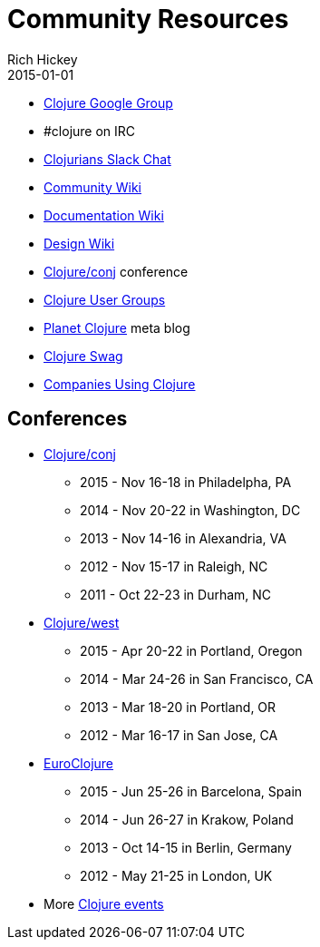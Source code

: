 = Community Resources
Rich Hickey
2015-01-01
:jbake-type: page
:toc: macro

ifdef::env-github,env-browser[:outfilesuffix: .adoc]


* http://groups.google.com/group/clojure[Clojure Google Group]

* #clojure on IRC
* http://clojurians.net[Clojurians Slack Chat]
* http://dev.clojure.org/display/community/Home[Community Wiki]
* http://dev.clojure.org/display/doc/Home[Documentation Wiki]
* http://dev.clojure.org/display/design/Home[Design Wiki]
* http://clojure-conj.org/[Clojure/conj] conference
* http://dev.clojure.org/display/community/Clojure+User+Groups[Clojure User Groups]
* http://planet.clojure.in/[Planet Clojure] meta blog
* <<swag#,Clojure Swag>>
* <<companies#,Companies Using Clojure>>

== Conferences

* http://clojure-conj.org/[Clojure/conj]
** 2015 - Nov 16-18 in Philadelpha, PA
** 2014 - Nov 20-22 in Washington, DC
** 2013 - Nov 14-16 in Alexandria, VA
** 2012 - Nov 15-17 in Raleigh, NC
** 2011 - Oct 22-23 in Durham, NC
* http://www.clojurewest.org/[Clojure/west]
** 2015 - Apr 20-22 in Portland, Oregon
** 2014 - Mar 24-26 in San Francisco, CA
** 2013 - Mar 18-20 in Portland, OR
** 2012 - Mar 16-17 in San Jose, CA
* http://euroclojure.org[EuroClojure]
** 2015 - Jun 25-26 in Barcelona, Spain
** 2014 - Jun 26-27 in Krakow, Poland
** 2013 - Oct 14-15 in Berlin, Germany
** 2012 - May 21-25 in London, UK
* More http://lanyrd.com/search/?context=future&q=clojure&type=conference[Clojure events]
